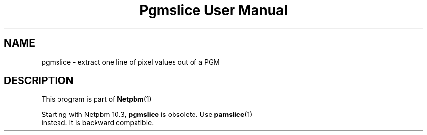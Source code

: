 \
.\" This man page was generated by the Netpbm tool 'makeman' from HTML source.
.\" Do not hand-hack it!  If you have bug fixes or improvements, please find
.\" the corresponding HTML page on the Netpbm website, generate a patch
.\" against that, and send it to the Netpbm maintainer.
.TH "Pgmslice User Manual" 0 "22 June 2002" "netpbm documentation"

.SH NAME
pgmslice - extract one line of pixel values out of a PGM

.SH DESCRIPTION
.PP
This program is part of
.BR Netpbm (1)
.
.PP
Starting with Netpbm 10.3, \fBpgmslice\fP is obsolete.  Use
.BR \fBpamslice\fP (1)
 instead.  It is backward
compatible.
